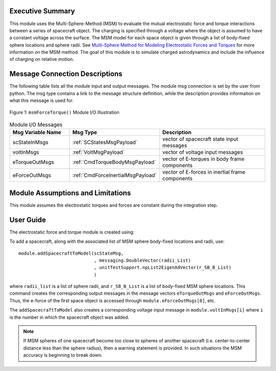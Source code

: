 Executive Summary
-----------------
This module uses the Multi-Sphere-Method (MSM) to evaluate the mutual electrostatic force and torque interactions between a series of spacecraft object.  The charging is specified through a voltage where the object is assumed to have a constant voltage across the surface.  The MSM model for each space object is given through a list of body-fixed sphere locations and sphere radii.  See `Multi-Sphere Method for Modeling Electrostatic Forces and Torques <http://dx.doi.org/10.1016/j.asr.2012.08.014>`__ for more information on the MSM method.  The goal of this module is to simulate charged astrodynamics and include the influence of charging on relative motion.

Message Connection Descriptions
-------------------------------
The following table lists all the module input and output messages.  
The module msg connection is set by the user from python.  
The msg type contains a link to the message structure definition, while the description 
provides information on what this message is used for.

.. _ModuleIO_MSM_FORCE_TORQUE:
.. figure:: /../../src/simulation/dynamics/msmForceTorque/_Documentation/Images/moduleMsmForceTorque.svg
    :align: center

    Figure 1: ``msmForceTorque()`` Module I/O Illustration

.. list-table:: Module I/O Messages
    :widths: 25 25 50
    :header-rows: 1

    * - Msg Variable Name
      - Msg Type
      - Description
    * - scStateInMsgs
      - :ref:`SCStatesMsgPayload`
      - vector of spacecraft state input messages
    * - voltInMsgs
      - :ref:`VoltMsgPayload`
      - vector of voltage input messages
    * - eTorqueOutMsgs
      - :ref:`CmdTorqueBodyMsgPayload`
      - vector of E-torques in body frame components
    * - eForceOutMsgs
      - :ref:`CmdForceInertialMsgPayload`
      - vector of E-forces in inertial frame components


Module Assumptions and Limitations
----------------------------------
This module assumes the electrostatic torques and forces are constant during the integration step.


User Guide
----------
The electrostatic force and torque module is created using:

.. code-block:: python
    :linenos:

    module = msmForceTorque.MsmForceTorque()
    module.ModelTag = "msmForceTorqueTag"
    unitTestSim.AddModelToTask(unitTaskName, module)

To add a spacecraft, along with the associated list of MSM sphere body-fixed locations and radii, use::

    module.addSpacecraftToModel(scStateMsg,
                                , messaging.DoubleVector(radii_List)
                                , unitTestSupport.npList2EigenXdVector(r_SB_B_List)
                                )

where ``radii_list`` is a list of sphere radii, and ``r_SB_B_List`` is a list of body-fixed MSM sphere locations.
This command creates the corresponding output messages in the message vectors ``eTorqueOutMsgs`` and
``eForceOutMsgs``.  Thus, the e-force of the first space object is accessed through ``module.eForceOutMsgs[0]``, etc.

The ``addSpacecraftToModel`` also creates a corresponding voltage input message in ``module.voltInMsgs[i]``
where ``i`` is the number in which the spacecraft object was added.

.. note::

   If MSM spheres of one spacecraft become too close to spheres of another spacecraft (i.e.
   center-to-center distance less than the sphere radius), then a warning statement is provided.  In such
   situations the MSM accuracy is beginning to break down.
